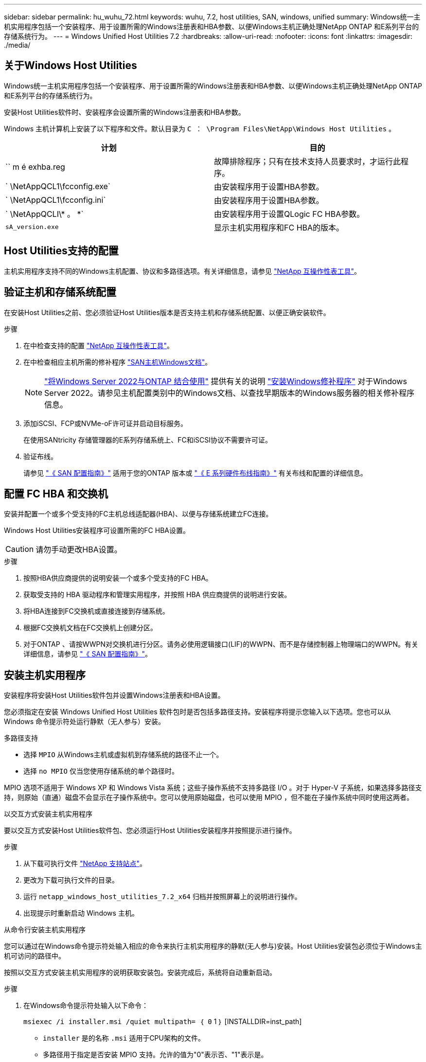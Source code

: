 ---
sidebar: sidebar 
permalink: hu_wuhu_72.html 
keywords: wuhu, 7.2, host utilities, SAN, windows, unified 
summary: Windows统一主机实用程序包括一个安装程序、用于设置所需的Windows注册表和HBA参数、以便Windows主机正确处理NetApp ONTAP 和E系列平台的存储系统行为。 
---
= Windows Unified Host Utilities 7.2
:hardbreaks:
:allow-uri-read: 
:nofooter: 
:icons: font
:linkattrs: 
:imagesdir: ./media/




== 关于Windows Host Utilities

Windows统一主机实用程序包括一个安装程序、用于设置所需的Windows注册表和HBA参数、以便Windows主机正确处理NetApp ONTAP 和E系列平台的存储系统行为。

安装Host Utilities软件时、安装程序会设置所需的Windows注册表和HBA参数。

Windows 主机计算机上安装了以下程序和文件。默认目录为 `C ： \Program Files\NetApp\Windows Host Utilities` 。

|===
| 计划 | 目的 


| `` m é exhba.reg | 故障排除程序；只有在技术支持人员要求时，才运行此程序。 


| ` \NetAppQCL1\fcconfig.exe` | 由安装程序用于设置HBA参数。 


| ` \NetAppQCL1\fcconfig.ini` | 由安装程序用于设置HBA参数。 


| ` \NetAppQCLI\* 。 *` | 由安装程序用于设置QLogic FC HBA参数。 


| `sA_version.exe` | 显示主机实用程序和FC HBA的版本。 
|===


== Host Utilities支持的配置

主机实用程序支持不同的Windows主机配置、协议和多路径选项。有关详细信息，请参见 https://mysupport.netapp.com/matrix/["NetApp 互操作性表工具"^]。



== 验证主机和存储系统配置

在安装Host Utilities之前、您必须验证Host Utilities版本是否支持主机和存储系统配置、以便正确安装软件。

.步骤
. 在中检查支持的配置 http://mysupport.netapp.com/matrix["NetApp 互操作性表工具"^]。
. 在中检查相应主机所需的修补程序 link:https://docs.netapp.com/us-en/ontap-sanhost/index.html["SAN主机Windows文档"]。
+

NOTE: link:https://docs.netapp.com/us-en/ontap-sanhost/hu_windows_2022.html["将Windows Server 2022与ONTAP 结合使用"] 提供有关的说明 link:https://docs.netapp.com/us-en/ontap-sanhost/hu_windows_2022.html#installing-windows-hotfixes["安装Windows修补程序"] 对于Windows Server 2022。请参见主机配置类别中的Windows文档、以查找早期版本的Windows服务器的相关修补程序信息。

. 添加iSCSI、FCP或NVMe-oF许可证并启动目标服务。
+
在使用SANtricity 存储管理器的E系列存储系统上、FC和iSCSI协议不需要许可证。

. 验证布线。
+
请参见 https://docs.netapp.com/ontap-9/topic/com.netapp.doc.dot-cm-sanconf/home.html?cp=14_7["《 SAN 配置指南》"^] 适用于您的ONTAP 版本或 https://mysupport.netapp.com/ecm/ecm_get_file/ECMLP2773533["《 E 系列硬件布线指南》"^] 有关布线和配置的详细信息。





== 配置 FC HBA 和交换机

安装并配置一个或多个受支持的FC主机总线适配器(HBA)、以便与存储系统建立FC连接。

Windows Host Utilities安装程序可设置所需的FC HBA设置。


CAUTION: 请勿手动更改HBA设置。

.步骤
. 按照HBA供应商提供的说明安装一个或多个受支持的FC HBA。
. 获取受支持的 HBA 驱动程序和管理实用程序，并按照 HBA 供应商提供的说明进行安装。
. 将HBA连接到FC交换机或直接连接到存储系统。
. 根据FC交换机文档在FC交换机上创建分区。
. 对于ONTAP 、请按WWPN对交换机进行分区。请务必使用逻辑接口(LIF)的WWPN、而不是存储控制器上物理端口的WWPN。有关详细信息，请参见 https://docs.netapp.com/ontap-9/topic/com.netapp.doc.dot-cm-sanconf/home.html?cp=14_7["《 SAN 配置指南》"^]。




== 安装主机实用程序

安装程序将安装Host Utilities软件包并设置Windows注册表和HBA设置。

您必须指定在安装 Windows Unified Host Utilities 软件包时是否包括多路径支持。安装程序将提示您输入以下选项。您也可以从 Windows 命令提示符处运行静默（无人参与）安装。

.多路径支持
* 选择 `MPIO` 从Windows主机或虚拟机到存储系统的路径不止一个。
* 选择 `no MPIO` 仅当您使用存储系统的单个路径时。


MPIO 选项不适用于 Windows XP 和 Windows Vista 系统；这些子操作系统不支持多路径 I/O 。对于 Hyper-V 子系统，如果选择多路径支持，则原始（直通）磁盘不会显示在子操作系统中。您可以使用原始磁盘，也可以使用 MPIO ，但不能在子操作系统中同时使用这两者。

[role="tabbed-block"]
====
.以交互方式安装主机实用程序
--
要以交互方式安装Host Utilities软件包、您必须运行Host Utilities安装程序并按照提示进行操作。

.步骤
. 从下载可执行文件 https://mysupport.netapp.com/site/["NetApp 支持站点"^]。
. 更改为下载可执行文件的目录。
. 运行 `netapp_windows_host_utilities_7.2_x64` 归档并按照屏幕上的说明进行操作。
. 出现提示时重新启动 Windows 主机。


--
.从命令行安装主机实用程序
--
您可以通过在Windows命令提示符处输入相应的命令来执行主机实用程序的静默(无人参与)安装。Host Utilities安装包必须位于Windows主机可访问的路径中。

按照以交互方式安装主机实用程序的说明获取安装包。安装完成后，系统将自动重新启动。

.步骤
. 在Windows命令提示符处输入以下命令：
+
`msiexec /i installer.msi /quiet multipath= ｛ 0` 1 ｝ [INSTALLDIR=inst_path]

+
** `installer` 是的名称 `.msi` 适用于CPU架构的文件。
** 多路径用于指定是否安装 MPIO 支持。允许的值为"0"表示否、"1"表示是。
** `inst_path` 是安装Host Utilities文件的路径。默认路径为 `C:\Program Files\NetApp\Windows Host Utilities\`。





NOTE: 要查看用于日志记录和其他功能的标准Microsoft安装程序(MSI)选项、请输入 `msiexec /help` 在Windows命令提示符处。例如、 `msiexec /i install.msi /quiet /l*v <install.log> LOGVERBOSE=1` 命令可显示日志记录信息。

--
====


== 升级主机实用程序

新的Host Utilities安装包必须位于Windows主机可访问的路径中。按照说明以交互方式安装主机实用程序、以升级安装包。

[role="tabbed-block"]
====
.以交互方式升级主机实用程序
--
要以交互方式升级Host Utilities软件包、您必须运行Host Utilities安装程序并按照提示进行操作。

.步骤
. 更改为下载可执行文件的目录。
. 运行可执行文件并按照屏幕上的说明进行操作。
. 出现提示时重新启动 Windows 主机。
. 重新启动完成后、请检查主机实用程序版本：
+
.. 打开 * 控制面板 * 。
.. 转至 * 程序和功能 * 并检查主机实用程序版本。




--
.从命令行升级主机实用程序
--
您可以在Windows命令提示符处输入相应的命令、对新的主机实用程序执行静默(无人值守)升级。

新的Host Utilities安装包必须位于Windows主机可访问的路径中。按照以交互方式安装主机实用程序的说明升级安装包。

.步骤
. 在Windows命令提示符处输入以下命令：
+
`msiexec /i installer.msi /quiet multipath= ｛ 0` 1 ｝ [INSTALLDIR=inst_path]

+
** `installer` 是的名称 `.msi` 适用于CPU架构的文件。
** 多路径用于指定是否安装 MPIO 支持。允许的值为"0"表示否、"1"表示是。
** `inst_path` 是安装Host Utilities文件的路径。默认路径为 `C:\Program Files\NetApp\Windows Host Utilities\`。





NOTE: 要查看用于日志记录和其他功能的标准Microsoft安装程序(MSI)选项、请输入 `msiexec /help` 在Windows命令提示符处。例如、 `msiexec /i install.msi /quiet /l*v <install.log> LOGVERBOSE=1` 命令可显示日志记录信息。

安装完成后，系统将自动重新启动。

--
====


== 修复并删除Windows Host Utilities

您可以使用Host Utilities安装程序的*修复*选项来更新HBA和Windows注册表设置。您可以通过交互方式或从Windows命令行中完全删除主机实用程序。

[role="tabbed-block"]
====
.以交互方式修复或删除 Windows Host Utilities
--
"*修复*"选项将使用所需设置更新Windows注册表和FC HBA。您也可以完全删除主机实用程序。

.步骤
. 打开Windows *程序和功能*(Windows Server 2012 R2、Windows Server 2016、Windows Server 2019和Windows 2022)。
. 选择 * NetApp Windows Unified Host Utilities* 。
. 选择*更改*。
. 根据需要选择*修复*或*删除*。
. 按照屏幕上的说明进行操作。


--
.从命令行修复或删除 Windows Host Utilities
--
"*修复*"选项将使用所需设置更新Windows注册表和FC HBA。您也可以从Windows命令行中完全删除主机实用程序。

.步骤
. 在 Windows 命令行上输入以下命令以修复 Windows Host Utilities ：
+
`msiexec /f installer.msi [/quiet]`

+
** ` /f` 修复安装。
** `installer.msi` 是系统上 Windows Host Utilities 安装程序的名称。
** ` /quiet` 禁止所有反馈并自动重新启动系统，而不会在命令完成时提示。




--
====


== Host Utilities使用的设置概述

主机实用程序需要使用某些注册表和参数设置来验证Windows主机是否正确处理存储系统行为。

Windows Host Utilities会设置一些参数、这些参数会影响Windows主机对数据延迟或丢失的响应方式。已选择特定值以验证Windows主机是否正确处理诸如将存储系统中的一个控制器故障转移到其配对控制器等事件。

并非所有值都适用于DSM for SANtricity 存储管理器；但是、由主机实用程序设置的值与DSM for SANtricity 存储管理器设置的值之间的任何重叠都不会导致冲突。

FC、NVMe/FC和iSCSI HBA还具有一些参数、您必须设置这些参数以确保最佳性能并成功处理存储系统事件。

随Windows Unified Host Utilities提供的安装程序会将Windows、FC和NVMe/FC HBA参数设置为支持的值。

您必须手动设置iSCSI HBA参数。

安装程序会根据您在运行安装程序时是否指定多路径I/O (MPIO)支持来设置不同的值。

除非技术支持指示您更改这些值，否则不应更改这些值。



== Windows Unified Host Utilities 设置的注册表值

Windows Unified Host Utilities安装程序会根据您在安装期间所做的选择自动设置注册表值。您应了解这些注册表值和操作系统版本。

以下值由 Windows Unified Host Utilities 安装程序设置。除非另有说明、否则所有值均为十进制值。


NOTE: HKLM是的缩写 `HKEY_LOCAL_MACHINE`。

[cols="20,20,30"]
|===
| 注册表项 | 价值 | 设置时 


| HKLM\SYSTEM\CurrentControlSet\Services \msdsm\Parameters \DsmMaximumRetryTimeDuringStateTransition | 120 | 指定了MPIO支持且您的服务器为Windows Server 2012 R2、Windows Server 2016和Windows 2019或Windows Server 2022时 


| HKLM\SYSTEM\CurrentControlSet \Services\msdsm\Parameters \DsmMaximumStateTransitionTime | 120 | 如果指定了MPIO支持、并且您的服务器是Windows Server 2012 R2、Windows Server 2016、Windows 2019或Windows Server 2022 


| HKLM\SYSTEM\CurrentControlSet\Services \msdsm\Parameters\DsmSupportedDeviceList | "NetApp LUN"、"NetApp LUN C-模式"NVMe NetApp ONTAO" | 指定 MPIO 支持时 


| HKLM\SYSTEM\CurrentControlSet\Control \Class\｛iscsi_driver_GUID｝\ instance_ID \Parameters \IPSecConfigTimeout | 60 | 始终 


| HKLM\SYSTEM\CurrentControlSet\Control \Class\｛iscsi_driver_GUID｝\ instation_ID \Parameters \LinkDownTime | 10 | 始终 


| HKLM\SYSTEM\CurrentControlSet\Services \ClusDisk \Parameters\ManagementDisksOnSystemBuses | 1. | 始终 


| HKLM\SYSTEM\CurrentControlSet\Control \Class\｛iscsi_driver_GUID｝\ instance_ID \Parameters \MaxRequestHoldTime | 120 | 未选择 MPIO 支持时 


| HKLM\SYSTEM\CurrentControlSet\Control \Class\｛iscsi_driver_GUID｝\ instance_ID \Parameters \MaxRequestHoldTime | 30 个 | 始终 


| HKLM\SYSTEM\CurrentControlSet\Control \MPDEV\MPIOSupportedDeviceList | "NetApp LUN"、"NetApp LUN C-模式"、"NVMe NetApp ONTAOCON" | 指定 MPIO 支持时 


| HKLM\SYSTEM\CurrentControlSet\Services\MPIO \Parameters\PathRecoveryInterval | 30 个 | 当您的服务器是Windows Server 2012 R2、Windows Server 2016、Windows Server 2019或Windows Server 2022时 


| HKLM\SYSTEM\CurrentControlSet\Services\MPIO \Parameters\PathVerifyEnabled | 1. | 指定 MPIO 支持时 


| HKLM\SYSTEM\CurrentControlSet\Services \msdsm\Parameters\PathVerifyEnabled | 1. | 指定了MPIO支持且您的服务器为Windows Server 2012 R2、Windows Server 2016、Windows Server 2019或Windows Server 2022时 


| HKLM\SYSTEM\CurrentControlSet\Services \vnetapp\Parameters\PathVerifyEnabled | 0 | 指定 MPIO 支持时 


| HKLM\SYSTEM\CurrentControlSet\Services \MPIO\Parameters\PDORemovePeriod | 130 | 指定 MPIO 支持时 


| HKLM\SYSTEM\CurrentControlSet\Services\msdsm \Parameters\PDORemovePeriod | 130 | 指定了MPIO支持且您的服务器为Windows Server 2012 R2、Windows Server 2016、Windows Server 2019或Windows Server 2022时 


| HKLM\SYSTEM\CurrentControlSet\Services\vnetapp \Parameters\PDORemovePeriod | 130 | 指定 MPIO 支持时，除非检测到 Data ONTAP DSM 


| HKLM\SYSTEM\CurrentControlSet\Services\MPIO \Parameters\RetransCount | 6. | 指定 MPIO 支持时 


| HKLM\SYSTEM\CurrentControlSet\Services\msdsm \Parameters\RetransyCount | 6. | 指定了MPIO支持且您的服务器为Windows Server 2012 R2、Windows Server 2016、Windows Server 2019或Windows Server 2022时 


| HKLM\SYSTEM\CurrentControlSet\Services\MPIO \Parameters\RetransyInterval | 1. | 指定 MPIO 支持时 


| HKLM\SYSTEM\CurrentControlSet\Services\msdsm \Parameters\RetransyInterval | 1. | 指定了MPIO支持且您的服务器为Windows Server 2012 R2、Windows Server 2016、Windows Server 2019或Windows Server 2022时 


| HKLM\SYSTEM\CurrentControlSet\Services\vnetapp \Parameters\RetransyInterval | 1. | 指定 MPIO 支持时 


| HKLM\SYSTEM\CurrentControlSet\Services \disk\TimeOutValue | 120 | 未选择 MPIO 支持时 


| HKLM\SYSTEM\CurrentControlSet\Services\MPIO \Parameters\UseCustomPathRecoveryInterval | 1. | 指定了MPIO支持且您的服务器为Windows Server 2012 R2、Windows Server 2016、Windows Server 2019或Windows Server 2022时 
|===
.相关信息
有关注册表参数的详细信息、请参见Microsoft文档。



== NVMe参数

安装Wuhu 7.2时、将更新以下NVMe Emulex驱动程序参数：

* EnableNVMe = 1
* NVMEMode = 0
* 限制传输大小 =1




== Windows Host Utilities 设置的 FC HBA 值

在使用FC的系统上、Host Utilities安装程序会为Emulex和QLogic FC HBA设置所需的超时值。

对于Emulex FC HBA、安装程序会设置以下参数：

[role="tabbed-block"]
====
.选择MPIO时
--
|===
| 属性类型 | 属性值 


| LinkTimeOut | 1. 


| 节点超时 | 10 
|===
--
.未选择MPIO时
--
|===
| 属性类型 | 属性值 


| LinkTimeOut | 30 个 


| 节点超时 | 120 
|===
--
====
对于QLogic FC HBA、安装程序会设置以下参数：

[role="tabbed-block"]
====
.选择MPIO时
--
|===
| 属性类型 | 属性值 


| LinkDownTimeOut | 1. 


| PortDownRetransCount | 10 
|===
--
.未选择MPIO时
--
|===
| 属性类型 | 属性值 


| LinkDownTimeOut | 30 个 


| PortDownRetransCount | 120 
|===
--
====

NOTE: 根据程序的不同，这些参数的名称可能会略有不同。例如、在QLogic QConvergeConsole程序中、参数显示为 `Link Down Timeout`。host实用程序 `fcconfig.ini` file将此参数显示为 `LinkDownTimeOut` 或 `MpioLinkDownTimeOut`、具体取决于是否指定MPIO。但是，所有这些名称都引用相同的 HBA 参数。

.相关信息
有关超时参数的详细信息、请参见Emulex或QLogic站点。



== 故障排除

您可以使用Windows Host Utilities的常规故障排除技术。请务必查看最新的发行说明以了解已知问题和解决方案。



=== 可从不同方面确定可能的互操作性问题

* 要确定潜在的互操作性问题、您必须确认主机实用程序支持主机操作系统软件、主机硬件、ONTAP 软件和存储系统硬件的组合。
* 您必须检查 http://mysupport.netapp.com/matrix["NetApp 互操作性表工具"^]。
* 您必须验证 iSCSI 配置是否正确。
* 如果重新启动后iSCSI LUN不可用、则必须验证目标是否在Microsoft iSCSI启动程序GUI的*持久目标*选项卡上列为持久目标。
* 如果使用 LUN 的应用程序在启动时显示错误，则必须验证是否已将这些应用程序配置为依赖于 iSCSI 服务。
* 对于运行ONTAP 的存储控制器的FC路径、您必须验证FC交换机是否已使用目标LIF的WWPN进行分区、而不是使用节点上物理端口的WWPN进行分区。
* 您必须查看 link:hu_wuhu_71_rn.html["发行说明"] 让Windows Host Utilities检查已知问题。发行说明包括一个已知问题和限制列表。
* 您必须查看适用于您的ONTAP 版本的SAN管理指南中的故障排除信息。
* 您必须进行搜索 https://mysupport.netapp.com/site/bugs-online/product["NetApp Bug Online"^] 最近发现的问题。
+
** 在高级搜索下的错误类型字段中、应选择* iSCSI - Windows*、然后选择*执行*。您应重复搜索错误类型* fcp -windows*。


* 您必须收集有关系统的信息。
* 记录主机或存储系统控制台上显示的所有错误消息。
* 收集主机和存储系统日志文件。
* 记录问题的症状以及在问题出现之前对主机或存储系统所做的任何更改。
* 如果无法解决此问题、请联系NetApp技术支持以获得帮助。




=== 了解主机实用程序对FC HBA驱动程序设置所做的更改

在FC系统上安装所需的Emulex或QLogic HBA驱动程序期间、系统会检查多个参数、在某些情况下会进行修改。

主机实用程序会为以下参数设置值：

* LinkTimeOut—定义物理链路关闭后主机端口在恢复I/O操作之前等待的时间长度(以秒为单位)。
* NodeTimeOut—定义主机端口识别到目标设备连接已关闭之前的时间长度(以秒为单位)。


在对HBA问题进行故障排除时、请验证这些设置是否具有正确的值。正确的值取决于两个因素：

* HBA 供应商
* 是否正在使用MPIO


您可以通过运行Windows Host Utilities安装程序的*修复*选项来更正HBA设置。

[role="tabbed-block"]
====
.验证 FC 系统上的 Emulex HBA 驱动程序设置
--
如果您使用的是FC系统、则必须验证Emulex HBA驱动程序设置。HBA 上的每个端口都必须具有这些设置。

.步骤
. 打开 OnCommand 管理器。
. 从列表中选择相应的HBA、然后选择*驱动程序参数*选项卡。
+
此时将显示驱动程序参数。

. 如果您使用的是MPIO软件、请验证您是否具有以下驱动程序设置：
+
** LinkTimeOut — 1.
** 节点超时 - 10


. 如果您不使用MPIO软件、请验证您是否具有以下驱动程序设置：
+
** LinkTimeOut — 30
** 节点超时 - 120




--
.验证 FC 系统上的 QLogic HBA 驱动程序设置
--
在FC系统上、您必须验证QLogic HBA驱动程序设置。HBA 上的每个端口都必须具有这些设置。

.步骤
. 打开QConvergeConsole、然后选择工具栏上的*连接*。
+
此时将显示*连接到主机*对话框。

. 从列表中选择相应的主机、然后选择*连接*。
+
此时、FC HBA窗格中将显示HBA列表。

. 从列表中选择相应的HBA端口、然后选择*设置*选项卡。
. 从 * 选择设置 * 部分中选择 * 高级 HBA 端口设置 * 。
. 如果您使用的是MPIO软件、请验证您是否具有以下驱动程序设置：
+
** 链路关闭超时（ linkdwnto ）— 1.
** 端口关闭重试计数（ portdwnrc ）— 10


. 如果您不使用MPIO软件、请验证您是否具有以下驱动程序设置：
+
** 链路关闭超时（ linkdwnto ）— 30
** 端口关闭重试计数（ portdwnrc ）— 120




--
====